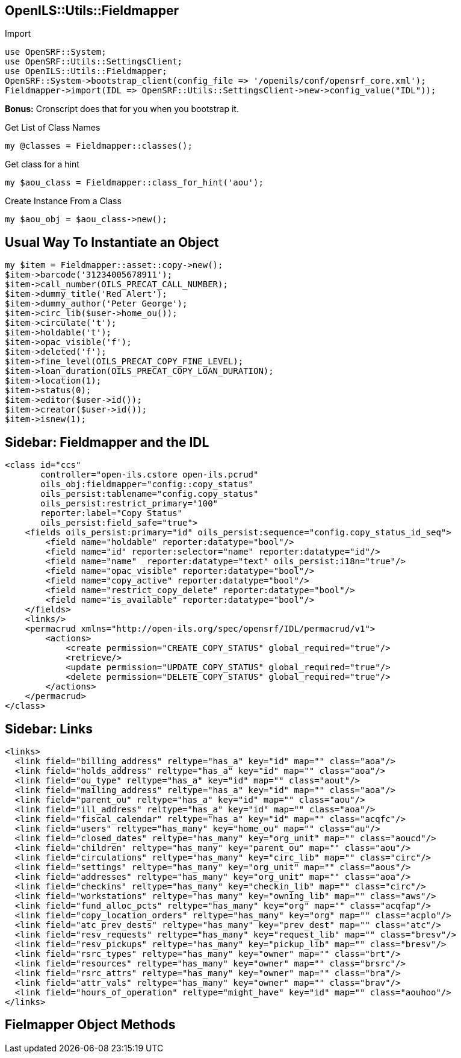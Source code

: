 OpenILS::Utils::Fieldmapper
---------------------------

[source,perl]
.Import
----
use OpenSRF::System;
use OpenSRF::Utils::SettingsClient;
use OpenILS::Utils::Fieldmapper;
OpenSRF::System->bootstrap_client(config_file => '/openils/conf/opensrf_core.xml');
Fieldmapper->import(IDL => OpenSRF::Utils::SettingsClient->new->config_value("IDL"));
----

*Bonus:* Cronscript does that for you when you bootstrap it.

[source,perl]
.Get List of Class Names
----
my @classes = Fieldmapper::classes();
----

[source,perl]
.Get class for a hint
----
my $aou_class = Fieldmapper::class_for_hint('aou');
----

[source,perl]
.Create Instance From a Class
----
my $aou_obj = $aou_class->new();
----

Usual Way To Instantiate an Object
----------------------------------

[source,perl]
----
my $item = Fieldmapper::asset::copy->new();
$item->barcode('31234005678911');
$item->call_number(OILS_PRECAT_CALL_NUMBER);
$item->dummy_title('Red Alert');
$item->dummy_author('Peter George');
$item->circ_lib($user->home_ou());
$item->circulate('t');
$item->holdable('t');
$item->opac_visible('f');
$item->deleted('f');
$item->fine_level(OILS_PRECAT_COPY_FINE_LEVEL);
$item->loan_duration(OILS_PRECAT_COPY_LOAN_DURATION);
$item->location(1);
$item->status(0);
$item->editor($user->id());
$item->creator($user->id());
$item->isnew(1);
----

Sidebar: Fieldmapper and the IDL
--------------------------------

....
<class id="ccs"
       controller="open-ils.cstore open-ils.pcrud"
       oils_obj:fieldmapper="config::copy_status"
       oils_persist:tablename="config.copy_status"
       oils_persist:restrict_primary="100"
       reporter:label="Copy Status"
       oils_persist:field_safe="true">
    <fields oils_persist:primary="id" oils_persist:sequence="config.copy_status_id_seq">
        <field name="holdable" reporter:datatype="bool"/>
        <field name="id" reporter:selector="name" reporter:datatype="id"/>
        <field name="name"  reporter:datatype="text" oils_persist:i18n="true"/>
        <field name="opac_visible" reporter:datatype="bool"/>
        <field name="copy_active" reporter:datatype="bool"/>
        <field name="restrict_copy_delete" reporter:datatype="bool"/>
        <field name="is_available" reporter:datatype="bool"/>
    </fields>
    <links/>
    <permacrud xmlns="http://open-ils.org/spec/opensrf/IDL/permacrud/v1">
        <actions>
            <create permission="CREATE_COPY_STATUS" global_required="true"/>
            <retrieve/>
            <update permission="UPDATE_COPY_STATUS" global_required="true"/>
            <delete permission="DELETE_COPY_STATUS" global_required="true"/>
        </actions>
    </permacrud>
</class>
....

Sidebar: Links
--------------

....
<links>
  <link field="billing_address" reltype="has_a" key="id" map="" class="aoa"/>
  <link field="holds_address" reltype="has_a" key="id" map="" class="aoa"/>
  <link field="ou_type" reltype="has_a" key="id" map="" class="aout"/>
  <link field="mailing_address" reltype="has_a" key="id" map="" class="aoa"/>
  <link field="parent_ou" reltype="has_a" key="id" map="" class="aou"/>
  <link field="ill_address" reltype="has_a" key="id" map="" class="aoa"/>
  <link field="fiscal_calendar" reltype="has_a" key="id" map="" class="acqfc"/>
  <link field="users" reltype="has_many" key="home_ou" map="" class="au"/>
  <link field="closed_dates" reltype="has_many" key="org_unit" map="" class="aoucd"/>
  <link field="children" reltype="has_many" key="parent_ou" map="" class="aou"/>
  <link field="circulations" reltype="has_many" key="circ_lib" map="" class="circ"/>
  <link field="settings" reltype="has_many" key="org_unit" map="" class="aous"/>
  <link field="addresses" reltype="has_many" key="org_unit" map="" class="aoa"/>
  <link field="checkins" reltype="has_many" key="checkin_lib" map="" class="circ"/>
  <link field="workstations" reltype="has_many" key="owning_lib" map="" class="aws"/>
  <link field="fund_alloc_pcts" reltype="has_many" key="org" map="" class="acqfap"/>
  <link field="copy_location_orders" reltype="has_many" key="org" map="" class="acplo"/>
  <link field="atc_prev_dests" reltype="has_many" key="prev_dest" map="" class="atc"/>
  <link field="resv_requests" reltype="has_many" key="request_lib" map="" class="bresv"/>
  <link field="resv_pickups" reltype="has_many" key="pickup_lib" map="" class="bresv"/>
  <link field="rsrc_types" reltype="has_many" key="owner" map="" class="brt"/>
  <link field="resources" reltype="has_many" key="owner" map="" class="brsrc"/>
  <link field="rsrc_attrs" reltype="has_many" key="owner" map="" class="bra"/>
  <link field="attr_vals" reltype="has_many" key="owner" map="" class="brav"/>
  <link field="hours_of_operation" reltype="might_have" key="id" map="" class="aouhoo"/>
</links>
....

Fielmapper Object Methods
-------------------------

[source,perl]
----
----
